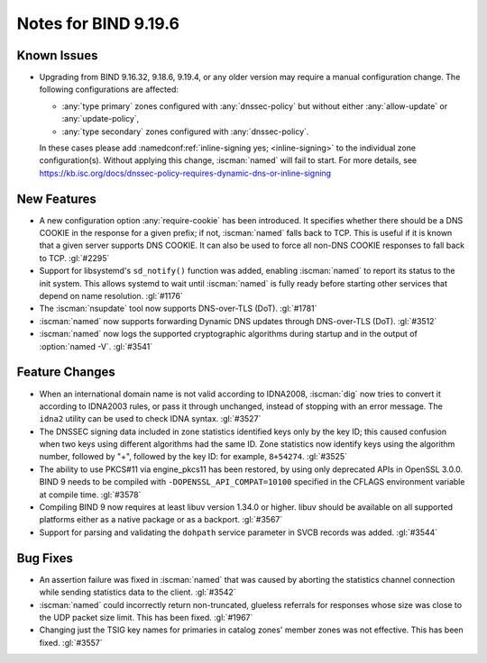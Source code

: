 .. Copyright (C) Internet Systems Consortium, Inc. ("ISC")
..
.. SPDX-License-Identifier: MPL-2.0
..
.. This Source Code Form is subject to the terms of the Mozilla Public
.. License, v. 2.0.  If a copy of the MPL was not distributed with this
.. file, you can obtain one at https://mozilla.org/MPL/2.0/.
..
.. See the COPYRIGHT file distributed with this work for additional
.. information regarding copyright ownership.

Notes for BIND 9.19.6
---------------------

Known Issues
~~~~~~~~~~~~

- Upgrading from BIND 9.16.32, 9.18.6, 9.19.4, or any older version may
  require a manual configuration change. The following configurations
  are affected:

  - :any:`type primary` zones configured with :any:`dnssec-policy` but
    without either :any:`allow-update` or :any:`update-policy`,
  - :any:`type secondary` zones configured with :any:`dnssec-policy`.

  In these cases please add :namedconf:ref:`inline-signing yes;
  <inline-signing>` to the individual zone configuration(s). Without
  applying this change, :iscman:`named` will fail to start. For more
  details, see
  https://kb.isc.org/docs/dnssec-policy-requires-dynamic-dns-or-inline-signing

New Features
~~~~~~~~~~~~

- A new configuration option :any:`require-cookie` has been introduced.
  It specifies whether there should be a DNS COOKIE in the response for
  a given prefix; if not, :iscman:`named` falls back to TCP. This is
  useful if it is known that a given server supports DNS COOKIE. It can
  also be used to force all non-DNS COOKIE responses to fall back to
  TCP. :gl:`#2295`

- Support for libsystemd's ``sd_notify()`` function was added, enabling
  :iscman:`named` to report its status to the init system. This allows
  systemd to wait until :iscman:`named` is fully ready before starting
  other services that depend on name resolution. :gl:`#1176`

- The :iscman:`nsupdate` tool now supports DNS-over-TLS (DoT).
  :gl:`#1781`

- :iscman:`named` now supports forwarding Dynamic DNS updates through
  DNS-over-TLS (DoT). :gl:`#3512`

- :iscman:`named` now logs the supported cryptographic algorithms during
  startup and in the output of :option:`named -V`. :gl:`#3541`

Feature Changes
~~~~~~~~~~~~~~~

- When an international domain name is not valid according to IDNA2008,
  :iscman:`dig` now tries to convert it according to IDNA2003 rules, or
  pass it through unchanged, instead of stopping with an error message.
  The ``idna2`` utility can be used to check IDNA syntax. :gl:`#3527`

- The DNSSEC signing data included in zone statistics identified
  keys only by the key ID; this caused confusion when two keys using
  different algorithms had the same ID. Zone statistics now identify
  keys using the algorithm number, followed by "+", followed by the
  key ID: for example, ``8+54274``. :gl:`#3525`

- The ability to use PKCS#11 via engine_pkcs11 has been restored, by
  using only deprecated APIs in OpenSSL 3.0.0. BIND 9 needs to be
  compiled with ``-DOPENSSL_API_COMPAT=10100`` specified in the CFLAGS
  environment variable at compile time. :gl:`#3578`

- Compiling BIND 9 now requires at least libuv version 1.34.0 or higher.
  libuv should be available on all supported platforms either as a
  native package or as a backport. :gl:`#3567`

- Support for parsing and validating the ``dohpath`` service parameter
  in SVCB records was added. :gl:`#3544`

Bug Fixes
~~~~~~~~~

- An assertion failure was fixed in :iscman:`named` that was caused by
  aborting the statistics channel connection while sending statistics
  data to the client. :gl:`#3542`

- :iscman:`named` could incorrectly return non-truncated, glueless
  referrals for responses whose size was close to the UDP packet size
  limit. This has been fixed. :gl:`#1967`

- Changing just the TSIG key names for primaries in catalog zones'
  member zones was not effective. This has been fixed. :gl:`#3557`
